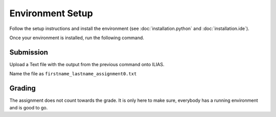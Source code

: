 Environment Setup
=================

Follow the setup instructions and install the environment (see :doc:`installation.python` and :doc:`installation.ide`).

Once your environment is installed, run the following command.

.. code-block:: bash
    :linenos:


    python cas/test_installation.py

Submission
----------
Upload a Text file with the output from the previous command onto ILIAS.

Name the file as ``firstname_lastname_assignment0.txt``


Grading
-------

The assignment does not count towards the grade. It is only here to make sure,
everybody has a running environment and is good to go.
